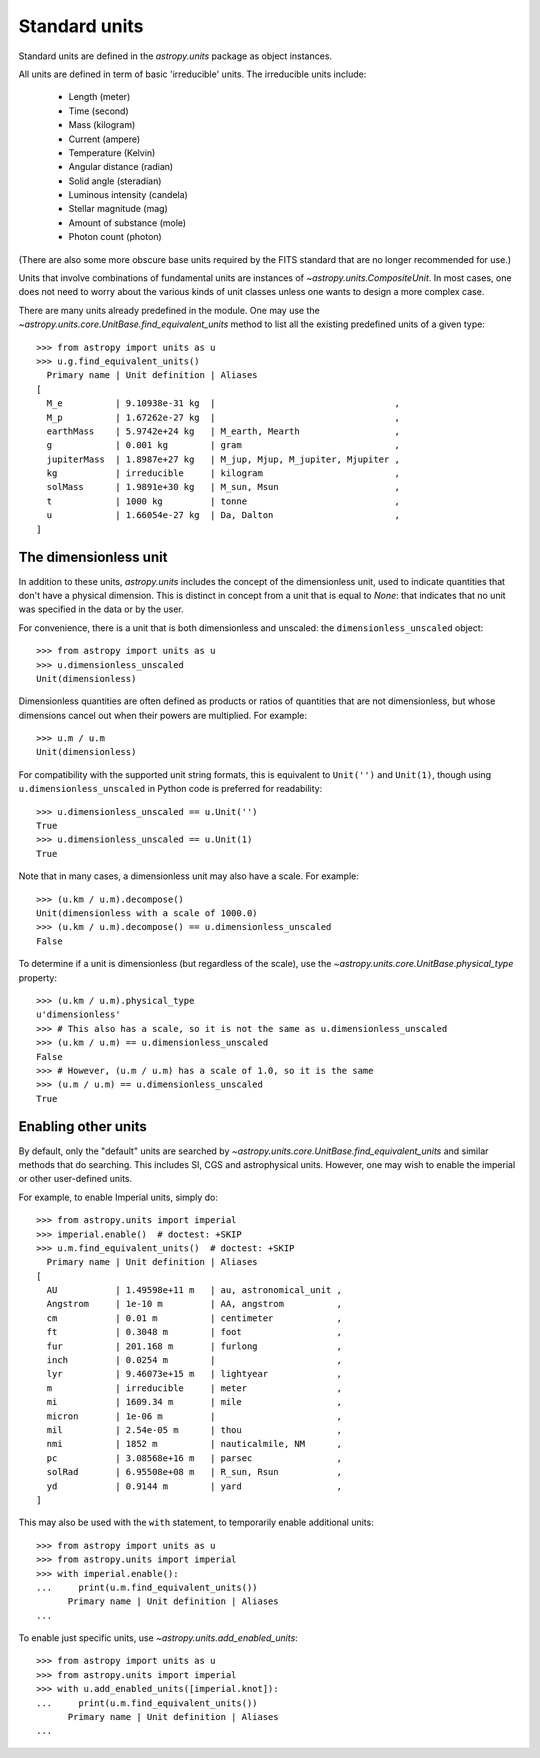 .. _doc_standard_units:

Standard units
==============

Standard units are defined in the `astropy.units` package as object
instances.

All units are defined in term of basic 'irreducible' units. The
irreducible units include:

  - Length (meter)
  - Time (second)
  - Mass (kilogram)
  - Current (ampere)
  - Temperature (Kelvin)
  - Angular distance (radian)
  - Solid angle (steradian)
  - Luminous intensity (candela)
  - Stellar magnitude (mag)
  - Amount of substance (mole)
  - Photon count (photon)

(There are also some more obscure base units required by the FITS
standard that are no longer recommended for use.)

Units that involve combinations of fundamental units are instances of
`~astropy.units.CompositeUnit`. In most cases, one does not need
to worry about the various kinds of unit classes unless one wants to
design a more complex case.

There are many units already predefined in the module. One may use the
`~astropy.units.core.UnitBase.find_equivalent_units` method to list
all the existing predefined units of a given type::

  >>> from astropy import units as u
  >>> u.g.find_equivalent_units()
    Primary name | Unit definition | Aliases
  [
    M_e          | 9.10938e-31 kg  |                                  ,
    M_p          | 1.67262e-27 kg  |                                  ,
    earthMass    | 5.9742e+24 kg   | M_earth, Mearth                  ,
    g            | 0.001 kg        | gram                             ,
    jupiterMass  | 1.8987e+27 kg   | M_jup, Mjup, M_jupiter, Mjupiter ,
    kg           | irreducible     | kilogram                         ,
    solMass      | 1.9891e+30 kg   | M_sun, Msun                      ,
    t            | 1000 kg         | tonne                            ,
    u            | 1.66054e-27 kg  | Da, Dalton                       ,
  ]

.. _doc_dimensionless_unit:

The dimensionless unit
----------------------

In addition to these units, `astropy.units` includes the concept of
the dimensionless unit, used to indicate quantities that don't have a
physical dimension.  This is distinct in concept from a unit that is
equal to `None`: that indicates that no unit was specified in the data
or by the user.

For convenience, there is a unit that is both dimensionless and
unscaled: the ``dimensionless_unscaled`` object::

   >>> from astropy import units as u
   >>> u.dimensionless_unscaled
   Unit(dimensionless)

Dimensionless quantities are often defined as products or ratios of
quantities that are not dimensionless, but whose dimensions cancel out
when their powers are multiplied.  For example::

   >>> u.m / u.m
   Unit(dimensionless)

For compatibility with the supported unit string formats, this is
equivalent to ``Unit('')`` and ``Unit(1)``, though using
``u.dimensionless_unscaled`` in Python code is preferred for
readability::

   >>> u.dimensionless_unscaled == u.Unit('')
   True
   >>> u.dimensionless_unscaled == u.Unit(1)
   True

Note that in many cases, a dimensionless unit may also have a scale.
For example::

   >>> (u.km / u.m).decompose()
   Unit(dimensionless with a scale of 1000.0)
   >>> (u.km / u.m).decompose() == u.dimensionless_unscaled
   False

To determine if a unit is dimensionless (but regardless of the scale),
use the `~astropy.units.core.UnitBase.physical_type` property::

   >>> (u.km / u.m).physical_type
   u'dimensionless'
   >>> # This also has a scale, so it is not the same as u.dimensionless_unscaled
   >>> (u.km / u.m) == u.dimensionless_unscaled
   False
   >>> # However, (u.m / u.m) has a scale of 1.0, so it is the same
   >>> (u.m / u.m) == u.dimensionless_unscaled
   True

.. _enabling-other-units:

Enabling other units
--------------------

By default, only the "default" units are searched by
`~astropy.units.core.UnitBase.find_equivalent_units` and similar
methods that do searching.  This includes SI, CGS and astrophysical
units.  However, one may wish to enable the imperial or other
user-defined units.

For example, to enable Imperial units, simply do::

    >>> from astropy.units import imperial
    >>> imperial.enable()  # doctest: +SKIP
    >>> u.m.find_equivalent_units()  # doctest: +SKIP
      Primary name | Unit definition | Aliases
    [
      AU           | 1.49598e+11 m   | au, astronomical_unit ,
      Angstrom     | 1e-10 m         | AA, angstrom          ,
      cm           | 0.01 m          | centimeter            ,
      ft           | 0.3048 m        | foot                  ,
      fur          | 201.168 m       | furlong               ,
      inch         | 0.0254 m        |                       ,
      lyr          | 9.46073e+15 m   | lightyear             ,
      m            | irreducible     | meter                 ,
      mi           | 1609.34 m       | mile                  ,
      micron       | 1e-06 m         |                       ,
      mil          | 2.54e-05 m      | thou                  ,
      nmi          | 1852 m          | nauticalmile, NM      ,
      pc           | 3.08568e+16 m   | parsec                ,
      solRad       | 6.95508e+08 m   | R_sun, Rsun           ,
      yd           | 0.9144 m        | yard                  ,
    ]


This may also be used with the ``with`` statement, to temporarily
enable additional units::

    >>> from astropy import units as u
    >>> from astropy.units import imperial
    >>> with imperial.enable():
    ...     print(u.m.find_equivalent_units())
          Primary name | Unit definition | Aliases
    ...

To enable just specific units, use `~astropy.units.add_enabled_units`::

    >>> from astropy import units as u
    >>> from astropy.units import imperial
    >>> with u.add_enabled_units([imperial.knot]):
    ...     print(u.m.find_equivalent_units())
          Primary name | Unit definition | Aliases
    ...
